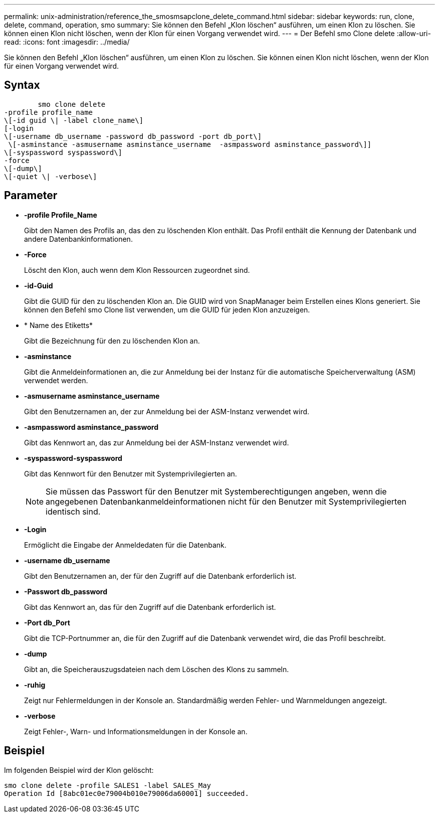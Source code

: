 ---
permalink: unix-administration/reference_the_smosmsapclone_delete_command.html 
sidebar: sidebar 
keywords: run, clone, delete, command, operation, smo 
summary: Sie können den Befehl „Klon löschen“ ausführen, um einen Klon zu löschen. Sie können einen Klon nicht löschen, wenn der Klon für einen Vorgang verwendet wird. 
---
= Der Befehl smo Clone delete
:allow-uri-read: 
:icons: font
:imagesdir: ../media/


[role="lead"]
Sie können den Befehl „Klon löschen“ ausführen, um einen Klon zu löschen. Sie können einen Klon nicht löschen, wenn der Klon für einen Vorgang verwendet wird.



== Syntax

[listing]
----

        smo clone delete
-profile profile_name
\[-id guid \| -label clone_name\]
[-login
\[-username db_username -password db_password -port db_port\]
 \[-asminstance -asmusername asminstance_username  -asmpassword asminstance_password\]]
\[-syspassword syspassword\]
-force
\[-dump\]
\[-quiet \| -verbose\]
----


== Parameter

* *-profile Profile_Name*
+
Gibt den Namen des Profils an, das den zu löschenden Klon enthält. Das Profil enthält die Kennung der Datenbank und andere Datenbankinformationen.

* *-Force*
+
Löscht den Klon, auch wenn dem Klon Ressourcen zugeordnet sind.

* *-id-Guid*
+
Gibt die GUID für den zu löschenden Klon an. Die GUID wird von SnapManager beim Erstellen eines Klons generiert. Sie können den Befehl smo Clone list verwenden, um die GUID für jeden Klon anzuzeigen.

* * Name des Etiketts*
+
Gibt die Bezeichnung für den zu löschenden Klon an.

* *-asminstance*
+
Gibt die Anmeldeinformationen an, die zur Anmeldung bei der Instanz für die automatische Speicherverwaltung (ASM) verwendet werden.

* *-asmusername asminstance_username*
+
Gibt den Benutzernamen an, der zur Anmeldung bei der ASM-Instanz verwendet wird.

* *-asmpassword asminstance_password*
+
Gibt das Kennwort an, das zur Anmeldung bei der ASM-Instanz verwendet wird.

* *-syspassword-syspassword*
+
Gibt das Kennwort für den Benutzer mit Systemprivilegierten an.

+

NOTE: Sie müssen das Passwort für den Benutzer mit Systemberechtigungen angeben, wenn die angegebenen Datenbankanmeldeinformationen nicht für den Benutzer mit Systemprivilegierten identisch sind.

* *-Login*
+
Ermöglicht die Eingabe der Anmeldedaten für die Datenbank.

* *-username db_username*
+
Gibt den Benutzernamen an, der für den Zugriff auf die Datenbank erforderlich ist.

* *-Passwort db_password*
+
Gibt das Kennwort an, das für den Zugriff auf die Datenbank erforderlich ist.

* *-Port db_Port*
+
Gibt die TCP-Portnummer an, die für den Zugriff auf die Datenbank verwendet wird, die das Profil beschreibt.

* *-dump*
+
Gibt an, die Speicherauszugsdateien nach dem Löschen des Klons zu sammeln.

* *-ruhig*
+
Zeigt nur Fehlermeldungen in der Konsole an. Standardmäßig werden Fehler- und Warnmeldungen angezeigt.

* *-verbose*
+
Zeigt Fehler-, Warn- und Informationsmeldungen in der Konsole an.





== Beispiel

Im folgenden Beispiel wird der Klon gelöscht:

[listing]
----
smo clone delete -profile SALES1 -label SALES_May
Operation Id [8abc01ec0e79004b010e79006da60001] succeeded.
----